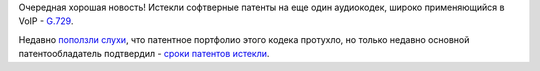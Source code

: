 .. title: Истекли патенты на аудиокодек G.729
.. slug: istekli-patenty-na-audiokodek-g729
.. date: 2017-02-01 20:47:24 UTC+03:00
.. tags: voip, codec, g.729, патенты
.. category: 
.. link: 
.. description: 
.. type: text
.. author: Peter Lemenkov

Очередная хорошая новость! Истекли софтверные патенты на еще один аудиокодек, широко применяющийся в VoIP - `G.729 <https://ru.wikipedia.org/wiki/G.729>`_.

Недавно `поползли слухи <https://github.com/BelledonneCommunications/bcg729/commit/2f6b033>`_, что патентное портфолио этого кодека протухло, но только недавно основной патентообладатель подтвердил - `сроки патентов истекли <http://www.sipro.com/G729.html>`_.
